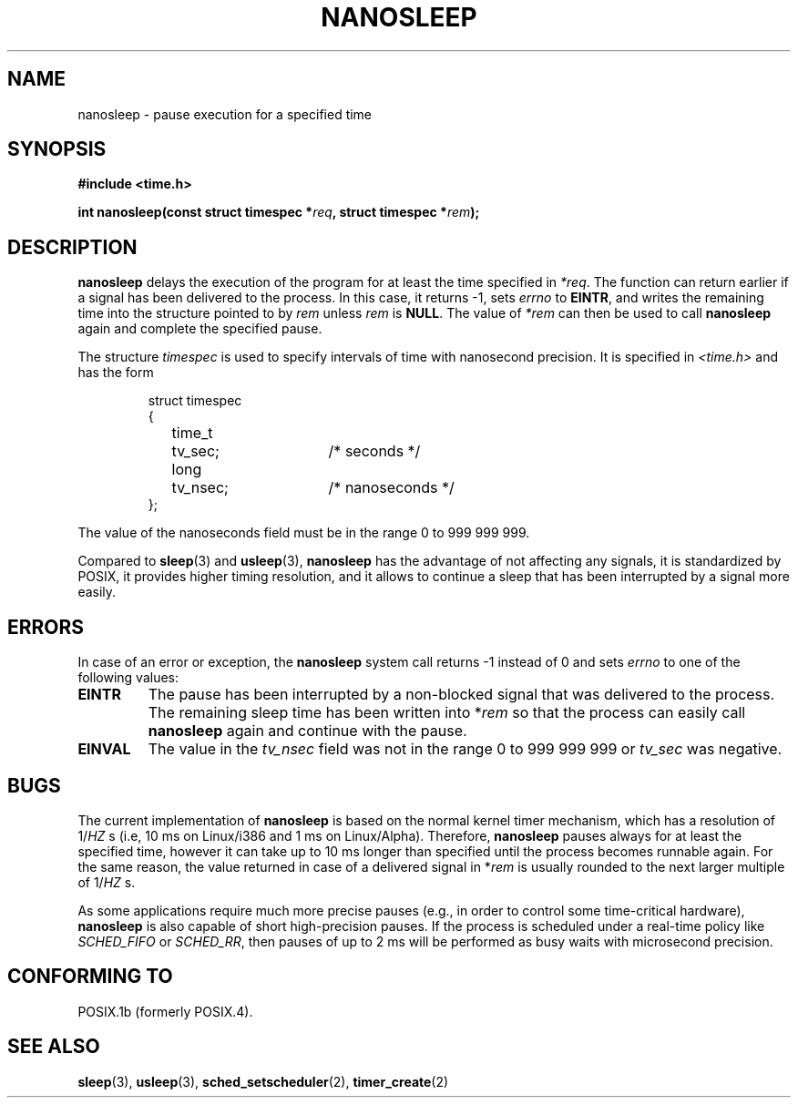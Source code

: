 .\" Hey Emacs! This file is -*- nroff -*- source.
.\"
.\" Copyright (C) Markus Kuhn, 1996
.\"
.\" This is free documentation; you can redistribute it and/or
.\" modify it under the terms of the GNU General Public License as
.\" published by the Free Software Foundation; either version 2 of
.\" the License, or (at your option) any later version.
.\"
.\" The GNU General Public License's references to "object code"
.\" and "executables" are to be interpreted as the output of any
.\" document formatting or typesetting system, including
.\" intermediate and printed output.
.\"
.\" This manual is distributed in the hope that it will be useful,
.\" but WITHOUT ANY WARRANTY; without even the implied warranty of
.\" MERCHANTABILITY or FITNESS FOR A PARTICULAR PURPOSE.  See the
.\" GNU General Public License for more details.
.\"
.\" You should have received a copy of the GNU General Public
.\" License along with this manual; if not, write to the Free
.\" Software Foundation, Inc., 59 Temple Place, Suite 330, Boston, MA 02111,
.\" USA.
.\"
.\" 1996-04-10  Markus Kuhn <mskuhn@cip.informatik.uni-erlangen.de>
.\"             First version written
.\"
.TH NANOSLEEP 2 1996-04-10 "Linux 1.3.85" "Linux Programmer's Manual"
.SH NAME
nanosleep \- pause execution for a specified time
.SH SYNOPSIS
.B #include <time.h>
.sp
\fBint nanosleep(const struct timespec *\fIreq\fB, struct timespec *\fIrem\fB);
.fi
.SH DESCRIPTION
.B nanosleep
delays the execution of the program for at least the time specified in
.IR *req .
The function can return earlier if a signal has been delivered to the
process. In this case, it returns \-1, sets \fIerrno\fR to
.BR EINTR ,
and writes the
remaining time into the structure pointed to by
.IR rem
unless 
.I rem
is
.BR NULL .
The value of
.I *rem
can then be used to call 
.B nanosleep
again and complete the specified pause.

The structure
.I timespec
is used to specify intervals of time with nanosecond precision. It is
specified in
.I <time.h>
and has the form
.sp
.RS
.nf
.ne 12
.ta 8n 16n 32n
struct timespec
{
	time_t	tv_sec;			/* seconds */
	long	tv_nsec;		/* nanoseconds */
};
.ta
.fi
.RE
.PP
The value of the nanoseconds field must be in the range 0 to 999 999 999.

Compared to
.BR sleep  (3)
and
.BR usleep (3),
.B nanosleep
has the advantage of not affecting any signals, it is standardized by
POSIX, it provides higher timing resolution, and it allows to continue
a sleep that has been interrupted by a signal more easily.
.SH ERRORS
In case of an error or exception, the
.B nanosleep
system call returns \-1 instead of 0 and sets
.I errno
to one of the following values:
.TP
.B EINTR
The pause has been interrupted by a non-blocked signal that was
delivered to the process. The remaining sleep time has been written
into *\fIrem\fR so that the process can easily call
.B nanosleep
again and continue with the pause.
.TP
.B EINVAL
The value in the
.I tv_nsec
field was not in the range 0 to 999\ 999\ 999 or
.I tv_sec
was negative.
.SH BUGS
The current implementation of
.B nanosleep
is based on the normal kernel timer mechanism, which has a resolution
of 1/\fIHZ\fR\ s (i.e, 10\ ms on Linux/i386 and 1\ ms on Linux/Alpha).
Therefore,
.B nanosleep
pauses always for at least the specified time, however it can take up
to 10 ms longer than specified until the process becomes runnable
again. For the same reason, the value returned in case of a delivered
signal in *\fIrem\fR is usually rounded to the next larger multiple of
1/\fIHZ\fR\ s.

As some applications require much more precise pauses (e.g., in order
to control some time-critical hardware),
.B nanosleep
is also capable of short high-precision pauses. If the process is
scheduled under a real-time policy like
.I SCHED_FIFO
or
.IR SCHED_RR ,
then pauses of up to 2\ ms will be performed as busy waits with
microsecond precision.
.SH "CONFORMING TO"
POSIX.1b (formerly POSIX.4).
.SH "SEE ALSO"
.BR sleep (3),
.BR usleep (3),
.BR sched_setscheduler (2),
.BR timer_create (2)
